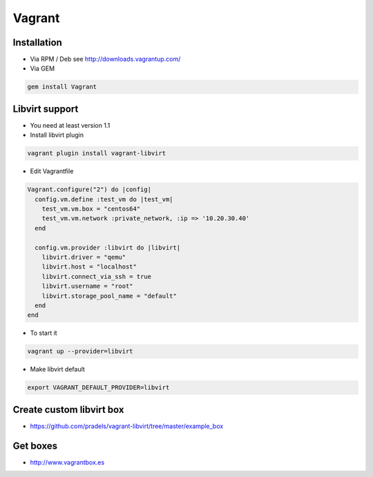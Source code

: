 ########
Vagrant
########

Installation
============

* Via RPM / Deb see http://downloads.vagrantup.com/
* Via GEM

.. code-block:: bash

  gem install Vagrant


Libvirt support
===============

* You need at least version 1.1
* Install libvirt plugin 

.. code-block:: bash

  vagrant plugin install vagrant-libvirt

* Edit Vagrantfile

.. code-block:: bash

  Vagrant.configure("2") do |config|
    config.vm.define :test_vm do |test_vm|
      test_vm.vm.box = "centos64"
      test_vm.vm.network :private_network, :ip => '10.20.30.40'
    end

    config.vm.provider :libvirt do |libvirt|
      libvirt.driver = "qemu"
      libvirt.host = "localhost"
      libvirt.connect_via_ssh = true
      libvirt.username = "root"
      libvirt.storage_pool_name = "default"
    end
  end

* To start it 

.. code-block:: bash

  vagrant up --provider=libvirt

* Make libvirt default

.. code-block:: bash

  export VAGRANT_DEFAULT_PROVIDER=libvirt


Create custom libvirt box
=========================

* https://github.com/pradels/vagrant-libvirt/tree/master/example_box


Get boxes
=========

* http://www.vagrantbox.es
